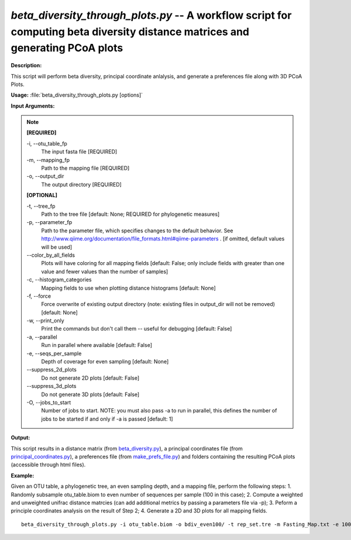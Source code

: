 .. _beta_diversity_through_plots:

.. index:: beta_diversity_through_plots.py

*beta_diversity_through_plots.py* -- A workflow script for computing beta diversity distance matrices and generating PCoA plots
^^^^^^^^^^^^^^^^^^^^^^^^^^^^^^^^^^^^^^^^^^^^^^^^^^^^^^^^^^^^^^^^^^^^^^^^^^^^^^^^^^^^^^^^^^^^^^^^^^^^^^^^^^^^^^^^^^^^^^^^^^^^^^^^^^^^^^^^^^^^^^^^^^^^^^^^^^^^^^^^^^^^^^^^^^^^^^^^^^^^^^^^^^^^^^^^^^^^^^^^^^^^^^^^^^^^^^^^^^^^^^^^^^^^^^^^^^^^^^^^^^^^^^^^^^^^^^^^^^^^^^^^^^^^^^^^^^^^^^^^^^^^^

**Description:**

This script will perform beta diversity, principal coordinate anlalysis, and generate a preferences file along with 3D PCoA Plots.



**Usage:** :file:`beta_diversity_through_plots.py [options]`

**Input Arguments:**

.. note::

	
	**[REQUIRED]**
		
	-i, `-`-otu_table_fp
		The input fasta file [REQUIRED]
	-m, `-`-mapping_fp
		Path to the mapping file [REQUIRED]
	-o, `-`-output_dir
		The output directory [REQUIRED]
	
	**[OPTIONAL]**
		
	-t, `-`-tree_fp
		Path to the tree file [default: None; REQUIRED for phylogenetic measures]
	-p, `-`-parameter_fp
		Path to the parameter file, which specifies changes to the default behavior. See http://www.qiime.org/documentation/file_formats.html#qiime-parameters . [if omitted, default values will be used]
	`-`-color_by_all_fields
		Plots will have coloring for all mapping fields [default: False; only include fields with greater than one value and fewer values than the number of samples]
	-c, `-`-histogram_categories
		Mapping fields to use when plotting distance histograms [default: None]
	-f, `-`-force
		Force overwrite of existing output directory (note: existing files in output_dir will not be removed) [default: None]
	-w, `-`-print_only
		Print the commands but don't call them -- useful for debugging [default: False]
	-a, `-`-parallel
		Run in parallel where available [default: False]
	-e, `-`-seqs_per_sample
		Depth of coverage for even sampling [default: None]
	`-`-suppress_2d_plots
		Do not generate 2D plots [default: False]
	`-`-suppress_3d_plots
		Do not generate 3D plots [default: False]
	-O, `-`-jobs_to_start
		Number of jobs to start. NOTE: you must also pass -a to run in parallel, this defines the number of jobs to be started if and only if -a is passed [default: 1]


**Output:**

This script results in a distance matrix (from `beta_diversity.py <./beta_diversity.html>`_), a principal coordinates file (from `principal_coordinates.py <./principal_coordinates.html>`_), a preferences file (from `make_prefs_file.py <./make_prefs_file.html>`_) and folders containing the resulting PCoA plots (accessible through html files).


**Example:**

Given an OTU table, a phylogenetic tree, an even sampling depth, and a mapping file, perform the following steps: 1. Randomly subsample otu_table.biom to even number of sequences per sample (100 in this case); 2. Compute a weighted and unweighted unifrac distance matrcies (can add additional metrics by passing a parameters file via -p); 3. Peform a principle coordinates analysis on the result of Step 2; 4. Generate a 2D and 3D plots for all mapping fields.

::

	beta_diversity_through_plots.py -i otu_table.biom -o bdiv_even100/ -t rep_set.tre -m Fasting_Map.txt -e 100



